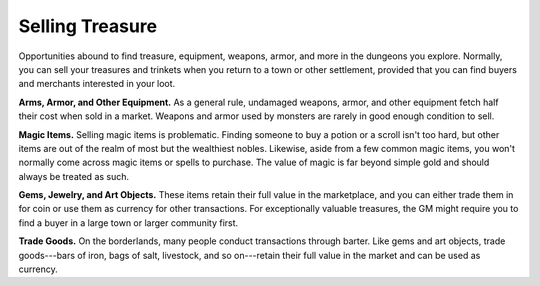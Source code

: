 
.. _srd:selling-treasure:

Selling Treasure
----------------

Opportunities abound to find treasure, equipment, weapons, armor, and
more in the dungeons you explore. Normally, you can sell your treasures
and trinkets when you return to a town or other settlement, provided
that you can find buyers and merchants interested in your loot.

**Arms, Armor, and Other Equipment.** As a general rule, undamaged
weapons, armor, and other equipment fetch half their cost when sold in a
market. Weapons and armor used by monsters are rarely in good enough
condition to sell.

**Magic Items.** Selling magic items is problematic. Finding someone
to buy a potion or a scroll isn't too hard, but other items are out of
the realm of most but the wealthiest nobles. Likewise, aside from a few
common magic items, you won't normally come across magic items or spells
to purchase. The value of magic is far beyond simple gold and should
always be treated as such.

**Gems, Jewelry, and Art Objects.** These items retain their full
value in the marketplace, and you can either trade them in for coin or
use them as currency for other transactions. For exceptionally valuable
treasures, the GM might require you to find a buyer in a large town or
larger community first.

**Trade Goods.** On the borderlands, many people conduct transactions
through barter. Like gems and art objects, trade goods---bars of iron,
bags of salt, livestock, and so on---retain their full value in the market
and can be used as currency.